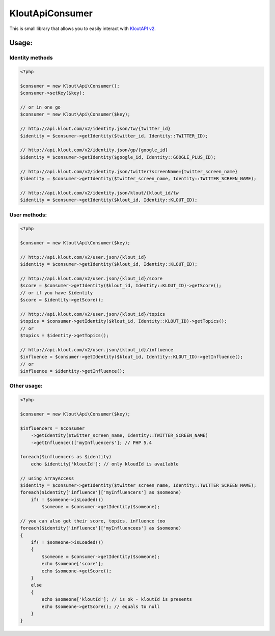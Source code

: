 KloutApiConsumer
================

This is small library that allows you to easily interact with `KloutAPI v2`_.

.. _`KloutAPI v2`: http://klout.com/s/developers/v2

.. image:: https://travis-ci.org/nixilla/klout-api-consumer.png?branch=master

Usage:
``````

Identity methods
''''''''''''''''

.. code-block:: php

    <?php

    $consumer = new Klout\Api\Consumer();
    $consumer->setKey($key);

    // or in one go
    $consumer = new Klout\Api\Consumer($key);

    // http://api.klout.com/v2/identity.json/tw/{twitter_id}
    $identity = $consumer->getIdentity($twitter_id, Identity::TWITTER_ID);

    // http://api.klout.com/v2/identity.json/gp/{google_id}
    $identity = $consumer->getIdentity($google_id, Identity::GOOGLE_PLUS_ID);

    // http://api.klout.com/v2/identity.json/twitter?screenName={twitter_screen_name}
    $identity = $consumer->getIdentity($twitter_screen_name, Identity::TWITTER_SCREEN_NAME);

    // http://api.klout.com/v2/identity.json/klout/{klout_id/tw
    $identity = $consumer->getIdentity($klout_id, Identity::KLOUT_ID);

User methods:
'''''''''''''

.. code-block:: php

    <?php

    $consumer = new Klout\Api\Consumer($key);

    // http://api.klout.com/v2/user.json/{klout_id}
    $identity = $consumer->getIdentity($klout_id, Identity::KLOUT_ID);

    // http://api.klout.com/v2/user.json/{klout_id}/score
    $score = $consumer->getIdentity($klout_id, Identity::KLOUT_ID)->getScore();
    // or if you have $identity
    $score = $identity->getScore();

    // http://api.klout.com/v2/user.json/{klout_id}/topics
    $topics = $consumer->getIdentity($klout_id, Identity::KLOUT_ID)->getTopics();
    // or
    $topics = $identity->getTopics();

    // http://api.klout.com/v2/user.json/{klout_id}/influence
    $influence = $consumer->getIdentity($klout_id, Identity::KLOUT_ID)->getInfluence();
    // or
    $influence = $identity->getInfluence();



Other usage:
''''''''''''

.. code-block:: php

    <?php

    $consumer = new Klout\Api\Consumer($key);

    $influencers = $consumer
        ->getIdentity($twitter_screen_name, Identity::TWITTER_SCREEN_NAME)
        ->getInfluence()['myInfluencers']; // PHP 5.4

    foreach($influencers as $identity)
        echo $identity['kloutId']; // only kloudId is available

    // using ArrayAccess
    $identity = $consumer->getIdentity($twitter_screen_name, Identity::TWITTER_SCREEN_NAME);
    foreach($identity['influence']['myInfluencers'] as $someone)
        if( ! $someone->isLoaded())
            $someone = $consumer->getIdentity($someone);

    // you can also get their score, topics, influence too
    foreach($identity['influence']['myInfluencees'] as $someone)
    {
        if( ! $someone->isLoaded())
        {
            $someone = $consumer->getIdentity($someone);
            echo $someone['score'];
            echo $someone->getScore();
        }
        else
        {
            echo $someone['kloutId']; // is ok - kloutId is presents
            echo $someone->getScore(); // equals to null
        }
    }